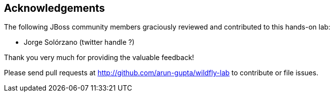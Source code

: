 == Acknowledgements

The following JBoss community members graciously reviewed and contributed to this hands-on lab:

* Jorge Solórzano (twitter handle ?)

Thank you very much for providing the valuable feedback!

Please send pull requests at http://github.com/arun-gupta/wildfly-lab to contribute or file issues.

